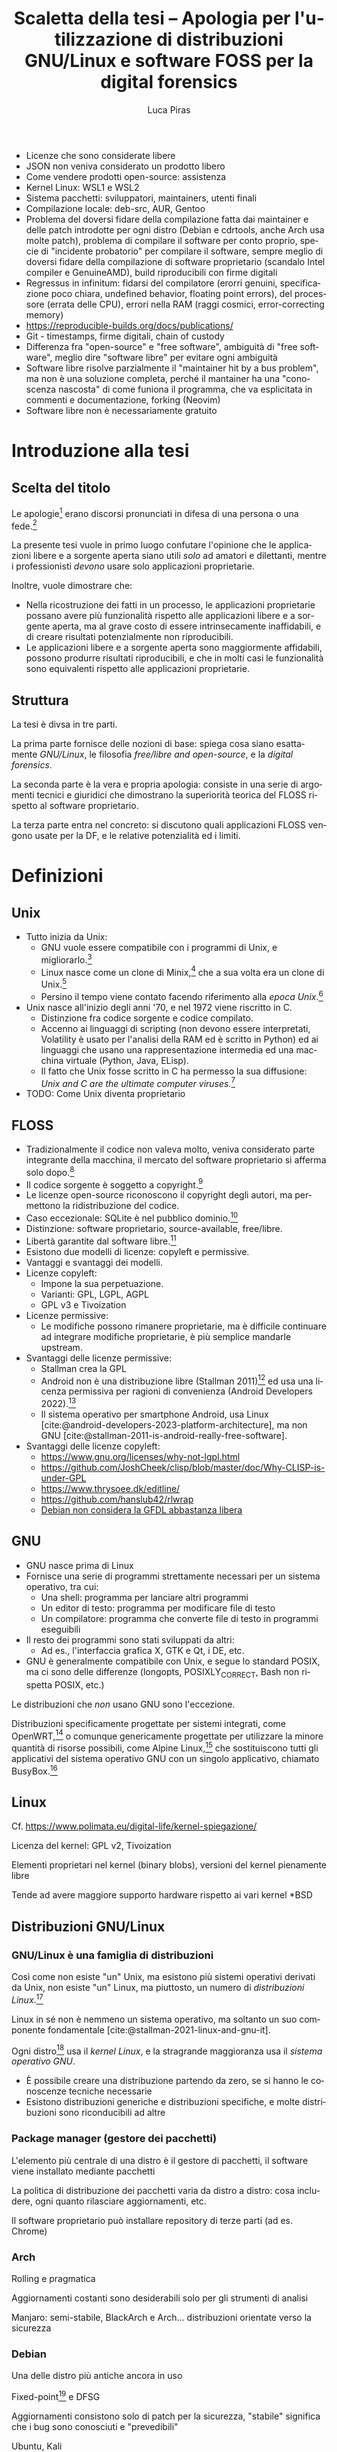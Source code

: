 #+TITLE: Scaletta della tesi -- Apologia per l'utilizzazione di distribuzioni GNU/Linux e software FOSS per la digital forensics
#+AUTHOR: Luca Piras
#+LANGUAGE: it

:da-aggiungere:
- Licenze che sono considerate libere
- JSON non veniva considerato un prodotto libero
- Come vendere prodotti open-source: assistenza
- Kernel Linux: WSL1 e WSL2
- Sistema pacchetti: sviluppatori, maintainers, utenti finali
- Compilazione locale: deb-src, AUR, Gentoo
- Problema del doversi fidare della compilazione fatta dai maintainer e delle patch introdotte per ogni distro (Debian e cdrtools, anche Arch usa molte patch), problema di compilare il software per conto proprio, specie di "incidente probatorio" per compilare il software, sempre meglio di doversi fidare della compilazione di software proprietario (scandalo Intel compiler e GenuineAMD), build riproducibili con firme digitali
- Regressus in infinitum: fidarsi del compilatore (erorri genuini, specificazione poco chiara, undefined behavior, floating point errors), del processore (errata delle CPU), errori nella RAM (raggi cosmici, error-correcting memory)
- https://reproducible-builds.org/docs/publications/
- Git - timestamps, firme digitali, chain of custody
- Differenza fra "open-source" e "free software", ambiguità di "free software", meglio dire "software libre" per evitare ogni ambiguità
- Software libre risolve parzialmente il "maintainer hit by a bus problem", ma non è una soluzione completa, perché il mantainer ha una "conoscenza nascosta" di come funiona il programma, che va esplicitata in commenti e documentazione, forking (Neovim)
- Software libre non è necessariamente gratuito
:end:

* Introduzione alla tesi

** Scelta del titolo

Le apologie[fn:1] erano discorsi pronunciati in difesa di una persona o una fede.[fn:2]

La presente tesi vuole in primo luogo confutare l'opinione che le applicazioni libere e a sorgente aperta siano utili /solo/ ad amatori e dilettanti, mentre i professionisti /devono/ usare solo applicazioni proprietarie.

Inoltre, vuole dimostrare che:

- Nella ricostruzione dei fatti in un processo, le applicazioni proprietarie possano avere più funzionalità rispetto alle applicazioni libere e a sorgente aperta, ma al grave costo di essere intrinsecamente inaffidabili, e di creare risultati potenzialmente non riproducibili.
- Le applicazioni libere e a sorgente aperta sono maggiormente affidabili, possono produrre risultati riproducibili, e che in molti casi le funzionalità sono equivalenti rispetto alle applicazioni proprietarie.

** Struttura

La tesi è divsa in tre parti.

La prima parte fornisce delle nozioni di base: spiega cosa siano esattamente /GNU/Linux/, le filosofia /free/libre and open-source/, e la /digital forensics/.

La seconda parte è la vera e propria apologia: consiste in una serie di argomenti tecnici e giuridici che dimostrano la superiorità teorica del FLOSS rispetto al software proprietario.

La terza parte entra nel concreto: si discutono quali applicazioni FLOSS vengono usate per la DF, e le relative potenzialità ed i limiti.

* Definizioni

** Unix

- Tutto inizia da Unix:
  - GNU vuole essere compatibile con i programmi di Unix, e migliorarlo.[fn:3]
  - Linux nasce come un clone di Minix,[fn:4] che a sua volta era un clone di Unix.[fn:5]
  - Persino il tempo viene contato facendo riferimento alla /epoca Unix/.[fn:6]
- Unix nasce all'inizio degli anni '70, e nel 1972 viene riscritto in C.
  - Distinzione fra codice sorgente e codice compilato.
  - Accenno ai linguaggi di scripting (non devono essere interpretati, Volatility è usato per l'analisi della RAM ed è scritto in Python) ed ai linguaggi che usano una rappresentazione intermedia ed una macchina virtuale (Python, Java, ELisp).
  - Il fatto che Unix fosse scritto in C ha permesso la sua diffusione: /Unix and C are the ultimate computer viruses./[fn:7]
- TODO: Come Unix diventa proprietario

** FLOSS

- Tradizionalmente il codice non valeva molto, veniva considerato parte integrante della macchina, il mercato del software proprietario si afferma solo dopo.[fn:8]
- Il codice sorgente è soggetto a copyright.[fn:9]
- Le licenze open-source riconoscono il copyright degli autori, ma permettono la ridistribuzione del codice.
- Caso eccezionale: SQLite è nel pubblico dominio.[fn:10]
- Distinzione: software proprietario, source-available, free/libre.
- Libertà garantite dal software libre.[fn:11]
- Esistono due modelli di licenze: copyleft e permissive.
- Vantaggi e svantaggi dei modelli.
- Licenze copyleft:
  - Impone la sua perpetuazione.
  - Varianti: GPL, LGPL, AGPL
  - GPL v3 e Tivoization
- Licenze permissive:
  - Le modifiche possono rimanere proprietarie, ma è difficile continuare ad integrare modifiche proprietarie, è più semplice mandarle upstream.
- Svantaggi delle licenze permissive:
  - Stallman crea la GPL
  - Android non è una distribuzione libre (Stallman 2011)[fn:12] ed usa una licenza permissiva per ragioni di convenienza (Android Developers 2022).[fn:13]
  - Il sistema operativo per smartphone Android, usa Linux [cite:@android-developers-2023-platform-architecture], ma non GNU [cite:@stallman-2011-is-android-really-free-software].
- Svantaggi delle licenze copyleft:
  - https://www.gnu.org/licenses/why-not-lgpl.html
  - https://github.com/JoshCheek/clisp/blob/master/doc/Why-CLISP-is-under-GPL
  - https://www.thrysoee.dk/editline/
  - https://github.com/hanslub42/rlwrap
  - [[https://www.debian.org/vote/2006/vote_001][Debian non considera la GFDL abbastanza libera]]

** GNU

- GNU nasce prima di Linux
- Fornisce una serie di programmi strettamente necessari per un sistema operativo, tra cui:
  - Una shell: programma per lanciare altri programmi
  - Un editor di testo: programma per modificare file di testo
  - Un compilatore: programma che converte file di testo in programmi eseguibili
- Il resto dei programmi sono stati sviluppati da altri:
  - Ad es., l'interfaccia grafica X, GTK e Qt, i DE, etc.
- GNU è generalmente compatibile con Unix, e segue lo standard POSIX, ma ci sono delle differenze (longopts, POSIXLY_CORRECT, Bash non rispetta POSIX, etc.)

Le distribuzioni che /non/ usano GNU sono l'eccezione.

Distribuzioni specificamente progettate per sistemi integrati, come OpenWRT,[fn:14] o comunque genericamente progettate per utilizzare la minore quantità di risorse possibili, come Alpine Linux,[fn:15] che sostituiscono tutti gli applicativi del sistema operativo GNU con un singolo applicativo, chiamato BusyBox.[fn:16]

** Linux

Cf. https://www.polimata.eu/digital-life/kernel-spiegazione/

Licenza del kernel: GPL v2, Tivoization

Elementi proprietari nel kernel (binary blobs), versioni del kernel pienamente libre

Tende ad avere maggiore supporto hardware rispetto ai vari  kernel *BSD

** Distribuzioni GNU/Linux

*** GNU/Linux è una famiglia di distribuzioni

Così come non esiste "un" Unix, ma esistono più sistemi operativi derivati da Unix, non esiste "un" Linux, ma piuttosto, un numero di /distribuzioni Linux/.[fn:17]

Linux in sé non è nemmeno un sistema operativo, ma soltanto un suo componente fondamentale [cite:@stallman-2021-linux-and-gnu-it].

Ogni distro[fn:18] usa il /kernel Linux/, e la stragrande maggioranza usa il /sistema operativo GNU/.

- È possibile creare una distribuzione partendo da zero, se si hanno le conoscenze tecniche necessarie
- Esistono distribuzioni generiche e distribuzioni specifiche, e molte distribuzioni sono riconducibili ad altre

*** Package manager (gestore dei pacchetti)

L'elemento più centrale di una distro è il gestore di pacchetti, il software viene installato mediante pacchetti

La politica di distribuzione dei pacchetti varia da distro a distro: cosa includere, ogni quanto rilasciare aggiornamenti, etc.

Il software proprietario può installare repository di terze parti (ad es. Chrome)

*** Arch

Rolling e pragmatica

Aggiornamenti costanti sono desiderabili solo per gli strumenti di analisi

Manjaro: semi-stabile, BlackArch e Arch... distribuzioni orientate verso la sicurezza

*** Debian

Una delle distro più antiche ancora in uso

Fixed-point[fn:19] e DFSG

Aggiornamenti consistono solo di patch per la sicurezza, "stabile" significa che i bug sono conosciuti e "prevedibili"

Ubuntu, Kali

*** Nix

Il meglio dei due mondi

Build pienamente riproducibili (v. anche Guix), configurazione descrittiva

** Digital forensics

- Definizione di informatica forense
- Definizione di informatica e di scienze forensi
- Evoluzione verso la digital forensics
- Problemi epistemologici nella ricerca della verità
- Necessità di una formalizzazione e definizione di best practices
- Crisi della riproducibilità negli studi scientifici
- Standard ISO sulla digital evidence
- Principi generali sul trattamento della prova informatica:
  - Convenzione di Budapest
  - Principi generali su come trattare i dati informatici nel codice di procedura penale italiano
- Natura della prova informatica:
  - Natura dei dati digitali e della prova informatica secondo la dottrina e la Cassazione
- Aspetti pratici della prova informatica:
  - Mezzi di ricerca della prova informatica
    - Sequestro probatorio, ispezione e perquisizione, intercettazioni
  - Modalità di assunzione della fonte di prova informatica
    - Prova documentale, atipica, perizia/consulenza tecnica

* Ragioni a favore di GNU/Linux ed il FOSS

- Per il mondo enterprise (ad es., incident response) non interessa se gli strumenti sono open-source o meno, la cosa più importante è che funzionino
- Diritto alla difesa: costo nullo
- Valutazione delle prove: ispezione del codice sorgente
- Obiezioni:
  - Il costo degli strumenti enterprise è giustificato dal loro supporto dedicato

* Utilizzazione pratica di GNU/Linux

* Bibliografia

#+print_bibliography:

* Footnotes

[fn:1] Vedi https://www.treccani.it/vocabolario/apologia.

[fn:2] Tradizionalmente, il cristianesimo.  Tuttavia, nel mondo GNU/Linux gli utilizzatori più fedeli dell'editor di testo /Emacs/ hanno scherzosamente creato la /Chiesa di Emacs/, presieduta da /San IGNUzio/.  V. https://stallman.org/saint.html.

[fn:3] Stallman, 1983.

[fn:4] Torvalds, 1991.

[fn:5] Tanenbaum, 1987, p. 21.

# TODO: serve approfondire il tema dell'Unix epoch?
[fn:6] Vedi https://unixtime.org/ e https://2038.wtf/.

[fn:7] Gabriel, 1991.

# TODO: articoli sul come il software originariamente non era portatile, ed era maggiormente legato ad una certa architettura.
[fn:8] Gonzalez-Barahona, 2021, p. 75.

# TODO: articoli sul software come oggetto di diritto d'autore e come proprietà intellettuale.
[fn:9] Serve una fonte sulla convenzione di Berna.

[fn:10] Autori di SQLite, n.d. [[https://www.sqlite.org/copyright.html][SQLite Is Public Domain]].

[fn:11] Stallman, 2021. [[https://www.gnu.org/philosophy/free-sw.html][What is Free Software?]].

[fn:12] V. https://www.theguardian.com/technology/2011/sep/19/android-free-software-stallman.

[fn:13] V. https://source.android.com/docs/setup/about/licenses.

[fn:14] Cf. https://openwrt.org/start

[fn:15] Cf. https://www.alpinelinux.org/about/

[fn:16] Cf. https://busybox.net/about.html

[fn:17] Per una una panoramica delle principali distribuzioni, cf. https://distrowatch.com/dwres.php?resource=major.

[fn:18] /Distro/, pl. /distros/ è l'abbreviazione colloquiale di /distribution/.

[fn:19] Cf. https://wiki.debian.org/it/DebianReleases
